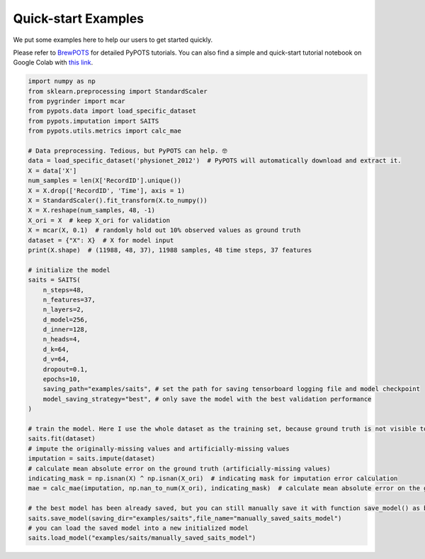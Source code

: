 Quick-start Examples
====================

.. image:: https://pypots.com/figs/pypots_logos/BrewPOTS_logo_FFBG.svg?sanitize=true
   :width: 160
   :alt: BrewPOTS logo
   :align: right
   :target: https://github.com/WenjieDu/BrewPOTS

We put some examples here to help our users to get started quickly.

Please refer to `BrewPOTS <https://github.com/WenjieDu/BrewPOTS>`_ for detailed PyPOTS tutorials.
You can also find a simple and quick-start tutorial notebook on Google Colab with
`this link <https://colab.research.google.com/drive/1HEFjylEy05-r47jRy0H9jiS_WhD0UWmQ?usp=sharing>`_.

.. raw:: html

    <br clear="right">


.. code-block:: python

    import numpy as np
    from sklearn.preprocessing import StandardScaler
    from pygrinder import mcar
    from pypots.data import load_specific_dataset
    from pypots.imputation import SAITS
    from pypots.utils.metrics import calc_mae

    # Data preprocessing. Tedious, but PyPOTS can help. 🤓
    data = load_specific_dataset('physionet_2012')  # PyPOTS will automatically download and extract it.
    X = data['X']
    num_samples = len(X['RecordID'].unique())
    X = X.drop(['RecordID', 'Time'], axis = 1)
    X = StandardScaler().fit_transform(X.to_numpy())
    X = X.reshape(num_samples, 48, -1)
    X_ori = X  # keep X_ori for validation
    X = mcar(X, 0.1)  # randomly hold out 10% observed values as ground truth
    dataset = {"X": X}  # X for model input
    print(X.shape)  # (11988, 48, 37), 11988 samples, 48 time steps, 37 features

    # initialize the model
    saits = SAITS(
        n_steps=48,
        n_features=37,
        n_layers=2,
        d_model=256,
        d_inner=128,
        n_heads=4,
        d_k=64,
        d_v=64,
        dropout=0.1,
        epochs=10,
        saving_path="examples/saits", # set the path for saving tensorboard logging file and model checkpoint
        model_saving_strategy="best", # only save the model with the best validation performance
    )

    # train the model. Here I use the whole dataset as the training set, because ground truth is not visible to the model.
    saits.fit(dataset)
    # impute the originally-missing values and artificially-missing values
    imputation = saits.impute(dataset)
    # calculate mean absolute error on the ground truth (artificially-missing values)
    indicating_mask = np.isnan(X) ^ np.isnan(X_ori)  # indicating mask for imputation error calculation
    mae = calc_mae(imputation, np.nan_to_num(X_ori), indicating_mask)  # calculate mean absolute error on the ground truth (artificially-missing values)

    # the best model has been already saved, but you can still manually save it with function save_model() as below
    saits.save_model(saving_dir="examples/saits",file_name="manually_saved_saits_model")
    # you can load the saved model into a new initialized model
    saits.load_model("examples/saits/manually_saved_saits_model")
